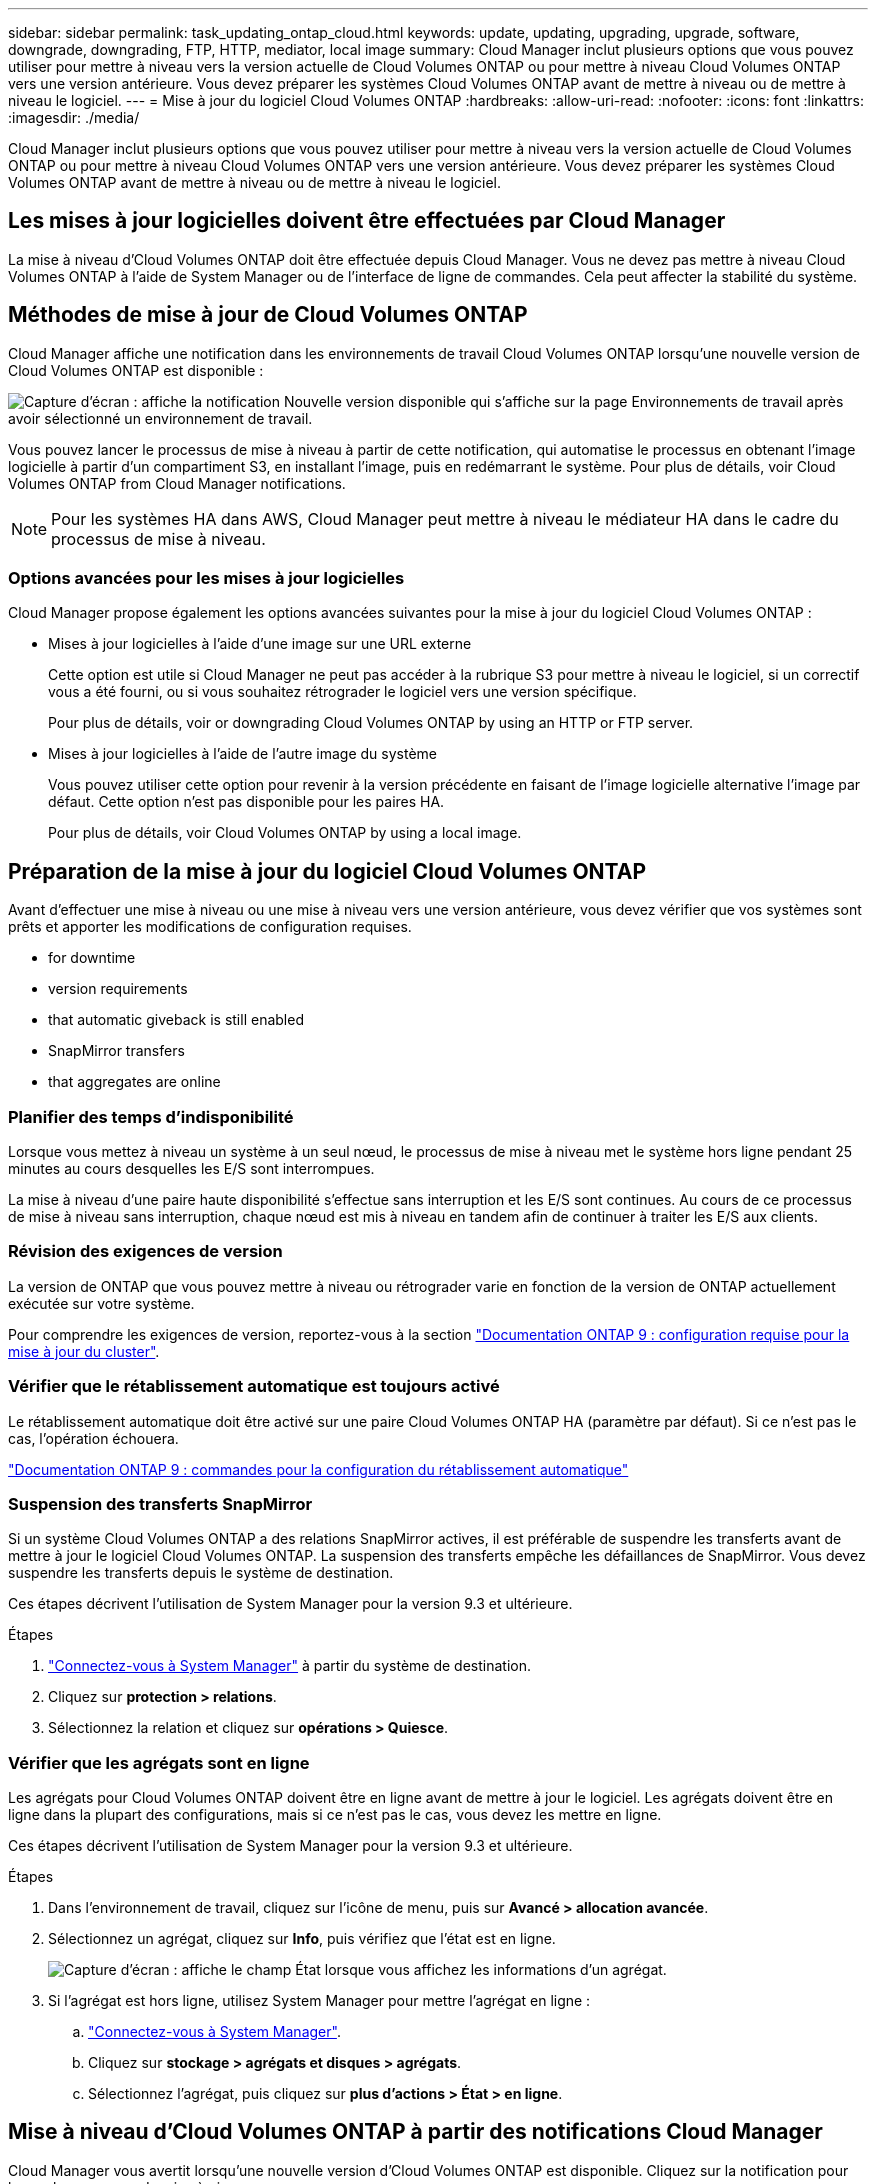 ---
sidebar: sidebar 
permalink: task_updating_ontap_cloud.html 
keywords: update, updating, upgrading, upgrade, software, downgrade, downgrading, FTP, HTTP, mediator, local image 
summary: Cloud Manager inclut plusieurs options que vous pouvez utiliser pour mettre à niveau vers la version actuelle de Cloud Volumes ONTAP ou pour mettre à niveau Cloud Volumes ONTAP vers une version antérieure. Vous devez préparer les systèmes Cloud Volumes ONTAP avant de mettre à niveau ou de mettre à niveau le logiciel. 
---
= Mise à jour du logiciel Cloud Volumes ONTAP
:hardbreaks:
:allow-uri-read: 
:nofooter: 
:icons: font
:linkattrs: 
:imagesdir: ./media/


[role="lead"]
Cloud Manager inclut plusieurs options que vous pouvez utiliser pour mettre à niveau vers la version actuelle de Cloud Volumes ONTAP ou pour mettre à niveau Cloud Volumes ONTAP vers une version antérieure. Vous devez préparer les systèmes Cloud Volumes ONTAP avant de mettre à niveau ou de mettre à niveau le logiciel.



== Les mises à jour logicielles doivent être effectuées par Cloud Manager

La mise à niveau d'Cloud Volumes ONTAP doit être effectuée depuis Cloud Manager. Vous ne devez pas mettre à niveau Cloud Volumes ONTAP à l'aide de System Manager ou de l'interface de ligne de commandes. Cela peut affecter la stabilité du système.



== Méthodes de mise à jour de Cloud Volumes ONTAP

Cloud Manager affiche une notification dans les environnements de travail Cloud Volumes ONTAP lorsqu'une nouvelle version de Cloud Volumes ONTAP est disponible :

image:screenshot_cot_upgrade.gif["Capture d'écran : affiche la notification Nouvelle version disponible qui s'affiche sur la page Environnements de travail après avoir sélectionné un environnement de travail."]

Vous pouvez lancer le processus de mise à niveau à partir de cette notification, qui automatise le processus en obtenant l'image logicielle à partir d'un compartiment S3, en installant l'image, puis en redémarrant le système. Pour plus de détails, voir  Cloud Volumes ONTAP from Cloud Manager notifications.


NOTE: Pour les systèmes HA dans AWS, Cloud Manager peut mettre à niveau le médiateur HA dans le cadre du processus de mise à niveau.



=== Options avancées pour les mises à jour logicielles

Cloud Manager propose également les options avancées suivantes pour la mise à jour du logiciel Cloud Volumes ONTAP :

* Mises à jour logicielles à l'aide d'une image sur une URL externe
+
Cette option est utile si Cloud Manager ne peut pas accéder à la rubrique S3 pour mettre à niveau le logiciel, si un correctif vous a été fourni, ou si vous souhaitez rétrograder le logiciel vers une version spécifique.

+
Pour plus de détails, voir  or downgrading Cloud Volumes ONTAP by using an HTTP or FTP server.

* Mises à jour logicielles à l'aide de l'autre image du système
+
Vous pouvez utiliser cette option pour revenir à la version précédente en faisant de l'image logicielle alternative l'image par défaut. Cette option n'est pas disponible pour les paires HA.

+
Pour plus de détails, voir  Cloud Volumes ONTAP by using a local image.





== Préparation de la mise à jour du logiciel Cloud Volumes ONTAP

Avant d'effectuer une mise à niveau ou une mise à niveau vers une version antérieure, vous devez vérifier que vos systèmes sont prêts et apporter les modifications de configuration requises.

*  for downtime
*  version requirements
*  that automatic giveback is still enabled
*  SnapMirror transfers
*  that aggregates are online




=== Planifier des temps d'indisponibilité

Lorsque vous mettez à niveau un système à un seul nœud, le processus de mise à niveau met le système hors ligne pendant 25 minutes au cours desquelles les E/S sont interrompues.

La mise à niveau d'une paire haute disponibilité s'effectue sans interruption et les E/S sont continues. Au cours de ce processus de mise à niveau sans interruption, chaque nœud est mis à niveau en tandem afin de continuer à traiter les E/S aux clients.



=== Révision des exigences de version

La version de ONTAP que vous pouvez mettre à niveau ou rétrograder varie en fonction de la version de ONTAP actuellement exécutée sur votre système.

Pour comprendre les exigences de version, reportez-vous à la section http://docs.netapp.com/ontap-9/topic/com.netapp.doc.exp-dot-upgrade/GUID-AC0EB781-583F-4C90-A4C4-BC7B14CEFD39.html["Documentation ONTAP 9 : configuration requise pour la mise à jour du cluster"^].



=== Vérifier que le rétablissement automatique est toujours activé

Le rétablissement automatique doit être activé sur une paire Cloud Volumes ONTAP HA (paramètre par défaut). Si ce n'est pas le cas, l'opération échouera.

http://docs.netapp.com/ontap-9/topic/com.netapp.doc.dot-cm-hacg/GUID-3F50DE15-0D01-49A5-BEFD-D529713EC1FA.html["Documentation ONTAP 9 : commandes pour la configuration du rétablissement automatique"^]



=== Suspension des transferts SnapMirror

Si un système Cloud Volumes ONTAP a des relations SnapMirror actives, il est préférable de suspendre les transferts avant de mettre à jour le logiciel Cloud Volumes ONTAP. La suspension des transferts empêche les défaillances de SnapMirror. Vous devez suspendre les transferts depuis le système de destination.

Ces étapes décrivent l'utilisation de System Manager pour la version 9.3 et ultérieure.

.Étapes
. link:task_connecting_to_otc.html["Connectez-vous à System Manager"] à partir du système de destination.
. Cliquez sur *protection > relations*.
. Sélectionnez la relation et cliquez sur *opérations > Quiesce*.




=== Vérifier que les agrégats sont en ligne

Les agrégats pour Cloud Volumes ONTAP doivent être en ligne avant de mettre à jour le logiciel. Les agrégats doivent être en ligne dans la plupart des configurations, mais si ce n'est pas le cas, vous devez les mettre en ligne.

Ces étapes décrivent l'utilisation de System Manager pour la version 9.3 et ultérieure.

.Étapes
. Dans l'environnement de travail, cliquez sur l'icône de menu, puis sur *Avancé > allocation avancée*.
. Sélectionnez un agrégat, cliquez sur *Info*, puis vérifiez que l'état est en ligne.
+
image:screenshot_aggr_state.gif["Capture d'écran : affiche le champ État lorsque vous affichez les informations d'un agrégat."]

. Si l'agrégat est hors ligne, utilisez System Manager pour mettre l'agrégat en ligne :
+
.. link:task_connecting_to_otc.html["Connectez-vous à System Manager"].
.. Cliquez sur *stockage > agrégats et disques > agrégats*.
.. Sélectionnez l'agrégat, puis cliquez sur *plus d'actions > État > en ligne*.






== Mise à niveau d'Cloud Volumes ONTAP à partir des notifications Cloud Manager

Cloud Manager vous avertit lorsqu'une nouvelle version d'Cloud Volumes ONTAP est disponible. Cliquez sur la notification pour lancer le processus de mise à niveau.

Les opérations de Cloud Manager telles que la création de volumes ou d'agrégats ne doivent pas être en cours pour le système Cloud Volumes ONTAP.

.Étapes
. Cliquez sur *environnements de travail*.
. Sélectionnez un environnement de travail.
+
Une notification s'affiche dans le volet droit si une nouvelle version est disponible :

+
image:screenshot_cot_upgrade.gif["Capture d'écran : affiche la notification Nouvelle version disponible qui s'affiche sur la page Environnements de travail après avoir sélectionné un environnement de travail."]

. Si une nouvelle version est disponible, cliquez sur *Upgrade*.
. Dans la page informations sur la version, cliquez sur le lien pour lire les notes de version de la version spécifiée, puis cochez la case *J'ai lu...*.
. Dans la page du contrat de licence utilisateur final (CLUF), lisez le CLUF, puis sélectionnez *J'ai lu et approuvé le CLUF*.
. Dans la page Revue et approbation, lisez les notes importantes, sélectionnez *Je comprends...*, puis cliquez sur *Go*.


Cloud Manager démarre la mise à niveau logicielle. Vous pouvez effectuer des actions sur l'environnement de travail une fois la mise à jour logicielle terminée.

Si vous avez suspendu les transferts SnapMirror, utilisez System Manager pour reprendre les transferts.



== Mise à niveau ou mise à niveau vers une version antérieure de Cloud Volumes ONTAP à l'aide d'un serveur HTTP ou FTP

Vous pouvez placer l'image du logiciel Cloud Volumes ONTAP sur un serveur HTTP ou FTP, puis lancer la mise à jour du logiciel à partir de Cloud Manager. Vous pouvez utiliser cette option si Cloud Manager ne peut pas accéder à la rubrique S3 pour mettre à niveau le logiciel ou si vous souhaitez mettre à niveau le logiciel.

.Étapes
. Configurez un serveur HTTP ou FTP pouvant héberger l'image du logiciel Cloud Volumes ONTAP.
. Si vous disposez d'une connexion VPN au réseau virtuel, vous pouvez placer l'image logicielle Cloud Volumes ONTAP sur un serveur HTTP ou un serveur FTP de votre propre réseau. Sinon, vous devez placer le fichier sur un serveur HTTP ou FTP dans le cloud.
. Si vous utilisez votre propre groupe de sécurité pour Cloud Volumes ONTAP, assurez-vous que les règles de sortie autorisent les connexions HTTP ou FTP pour que Cloud Volumes ONTAP puisse accéder à l'image logicielle.
+

NOTE: Le groupe de sécurité Cloud Volumes ONTAP prédéfini autorise les connexions HTTP et FTP sortantes par défaut.

. Obtenez l'image logicielle de https://mysupport.netapp.com/products/p/cloud_ontap.html["Le site de support NetApp"^].
. Copiez l'image du logiciel dans le répertoire du serveur HTTP ou FTP à partir duquel le fichier sera servi.
. Dans l'environnement de travail de Cloud Manager, cliquez sur l'icône de menu, puis sur *Avancé > mettre à jour Cloud Volumes ONTAP*.
. Sur la page de mise à jour du logiciel, choisissez *sélectionnez une image disponible à partir d'une URL*, saisissez l'URL, puis cliquez sur *Modifier l'image*.
. Cliquez sur *Continuer* pour confirmer.


Cloud Manager démarre la mise à jour logicielle. Vous pouvez effectuer des actions sur l'environnement de travail une fois la mise à jour logicielle terminée.

Si vous avez suspendu les transferts SnapMirror, utilisez System Manager pour reprendre les transferts.



== Déclassement de Cloud Volumes ONTAP à l'aide d'une image locale

Le passage de Cloud Volumes ONTAP à une version antérieure dans la même famille de versions (par exemple, 9.5 à 9.4) est appelé une version antérieure. Vous pouvez rétrograder sans assistance lors de la rétrogradation de clusters nouveaux ou de tests, mais vous devez contacter le support technique si vous souhaitez rétrograder un cluster de production.

Chaque système Cloud Volumes ONTAP peut contenir deux images logicielles : l'image en cours d'exécution et une autre image que vous pouvez démarrer. Cloud Manager peut modifier l'image alternative comme image par défaut. Vous pouvez utiliser cette option pour revenir à la version précédente de Cloud Volumes ONTAP, si vous rencontrez des problèmes avec l'image actuelle.

Ce processus de mise à niveau vers une version antérieure est uniquement disponible pour les systèmes Cloud Volumes ONTAP. Il n'est pas disponible pour les paires HA.

.Étapes
. Dans l'environnement de travail, cliquez sur l'icône de menu, puis sur *Avancé > mettre à jour Cloud Volumes ONTAP*.
. Sur la page mise à jour du logiciel, sélectionnez l'image de remplacement, puis cliquez sur *changer l'image*.
. Cliquez sur *Continuer* pour confirmer.


Cloud Manager démarre la mise à jour logicielle. Vous pouvez effectuer des actions sur l'environnement de travail une fois la mise à jour logicielle terminée.

Si vous avez suspendu les transferts SnapMirror, utilisez System Manager pour reprendre les transferts.

